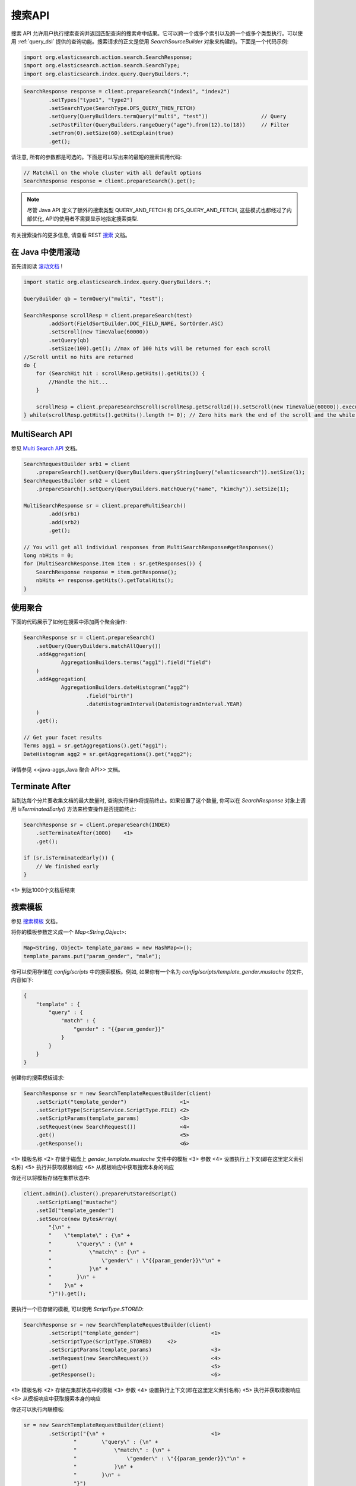 .. _search_api:

########################################
搜索API
########################################


搜索 API 允许用户执行搜索查询并返回匹配查询的搜索命中结果。它可以跨一个或多个索引以及跨一个或多个类型执行。可以使用 :ref:`query_dsl` 提供的查询功能。搜索请求的正文是使用 `SearchSourceBuilder` 对象来构建的。下面是一个代码示例:

.. code-block:: java

    import org.elasticsearch.action.search.SearchResponse;
    import org.elasticsearch.action.search.SearchType;
    import org.elasticsearch.index.query.QueryBuilders.*;

.. code-block:: java

    SearchResponse response = client.prepareSearch("index1", "index2")
            .setTypes("type1", "type2")
            .setSearchType(SearchType.DFS_QUERY_THEN_FETCH)
            .setQuery(QueryBuilders.termQuery("multi", "test"))                 // Query
            .setPostFilter(QueryBuilders.rangeQuery("age").from(12).to(18))     // Filter
            .setFrom(0).setSize(60).setExplain(true)
            .get();

请注意, 所有的参数都是可选的。下面是可以写出来的最短的搜索调用代码:

.. code-block:: java

    // MatchAll on the whole cluster with all default options
    SearchResponse response = client.prepareSearch().get();

.. note::  尽管 Java API 定义了额外的搜索类型 QUERY_AND_FETCH 和 DFS_QUERY_AND_FETCH, 这些模式也都经过了内部优化, API的使用者不需要显示地指定搜索类型.

有关搜索操作的更多信息, 请查看 REST `搜索 <https://www.elastic.co/guide/en/elasticsearch/reference/6.2/search.html>`_ 文档。


****************************************
在 Java 中使用滚动
****************************************

首先请阅读 `滚动文档 <https://www.elastic.co/guide/en/elasticsearch/reference/6.2/search-request-scroll.html>`_ !

.. code-block:: java

    import static org.elasticsearch.index.query.QueryBuilders.*;

    QueryBuilder qb = termQuery("multi", "test");

    SearchResponse scrollResp = client.prepareSearch(test)
            .addSort(FieldSortBuilder.DOC_FIELD_NAME, SortOrder.ASC)
            .setScroll(new TimeValue(60000))
            .setQuery(qb)
            .setSize(100).get(); //max of 100 hits will be returned for each scroll
    //Scroll until no hits are returned
    do {
        for (SearchHit hit : scrollResp.getHits().getHits()) {
            //Handle the hit...
        }

        scrollResp = client.prepareSearchScroll(scrollResp.getScrollId()).setScroll(new TimeValue(60000)).execute().actionGet();
    } while(scrollResp.getHits().getHits().length != 0); // Zero hits mark the end of the scroll and the while loop.


****************************************
MultiSearch API
****************************************

参见 `Multi Search API <https://www.elastic.co/guide/en/elasticsearch/reference/6.2/search-multi-search.html>`_ 文档。

.. code-block:: java

    SearchRequestBuilder srb1 = client
        .prepareSearch().setQuery(QueryBuilders.queryStringQuery("elasticsearch")).setSize(1);
    SearchRequestBuilder srb2 = client
        .prepareSearch().setQuery(QueryBuilders.matchQuery("name", "kimchy")).setSize(1);

    MultiSearchResponse sr = client.prepareMultiSearch()
            .add(srb1)
            .add(srb2)
            .get();

    // You will get all individual responses from MultiSearchResponse#getResponses()
    long nbHits = 0;
    for (MultiSearchResponse.Item item : sr.getResponses()) {
        SearchResponse response = item.getResponse();
        nbHits += response.getHits().getTotalHits();
    }


****************************************
使用聚合
****************************************

下面的代码展示了如何在搜索中添加两个聚合操作:

.. code-block:: java

    SearchResponse sr = client.prepareSearch()
        .setQuery(QueryBuilders.matchAllQuery())
        .addAggregation(
                AggregationBuilders.terms("agg1").field("field")
        )
        .addAggregation(
                AggregationBuilders.dateHistogram("agg2")
                        .field("birth")
                        .dateHistogramInterval(DateHistogramInterval.YEAR)
        )
        .get();

    // Get your facet results
    Terms agg1 = sr.getAggregations().get("agg1");
    DateHistogram agg2 = sr.getAggregations().get("agg2");

详情参见 <<java-aggs,Java 聚合 API>> 文档。


****************************************
Terminate After
****************************************

当到达每个分片要收集文档的最大数量时, 查询执行操作将提前终止。如果设置了这个数量, 你可以在 `SearchResponse` 对象上调用 `isTerminatedEarly()` 方法来检查操作是否提前终止:

.. code-block:: java

    SearchResponse sr = client.prepareSearch(INDEX)
        .setTerminateAfter(1000)    <1>
        .get();

    if (sr.isTerminatedEarly()) {
        // We finished early
    }

<1> 到达1000个文档后结束


****************************************
搜索模板
****************************************

参见 `搜索模板 <https://www.elastic.co/guide/en/elasticsearch/reference/6.2/search-template.html>`_ 文档。

将你的模板参数定义成一个 `Map<String,Object>`:

.. code-block:: java

    Map<String, Object> template_params = new HashMap<>();
    template_params.put("param_gender", "male");

你可以使用存储在 `config/scripts` 中的搜索模板。例如, 如果你有一个名为 `config/scripts/template_gender.mustache` 的文件, 内容如下:

.. code-block:: js

    {
        "template" : {
            "query" : {
                "match" : {
                    "gender" : "{{param_gender}}"
                }
            }
        }
    }

创建你的搜索模板请求:

.. code-block:: java

    SearchResponse sr = new SearchTemplateRequestBuilder(client)
        .setScript("template_gender")                 <1>
        .setScriptType(ScriptService.ScriptType.FILE) <2>
        .setScriptParams(template_params)             <3>
        .setRequest(new SearchRequest())              <4>
        .get()                                        <5>
        .getResponse();                               <6>

<1> 模板名称
<2> 存储于磁盘上 `gender_template.mustache` 文件中的模板
<3> 参数
<4> 设置执行上下文(即在这里定义索引名称)
<5> 执行并获取模板响应
<6> 从模板响应中获取搜索本身的响应

你还可以将模板存储在集群状态中:

.. code-block:: java

    client.admin().cluster().preparePutStoredScript()
        .setScriptLang("mustache")
        .setId("template_gender")
        .setSource(new BytesArray(
            "{\n" +
            "    \"template\" : {\n" +
            "        \"query\" : {\n" +
            "            \"match\" : {\n" +
            "                \"gender\" : \"{{param_gender}}\"\n" +
            "            }\n" +
            "        }\n" +
            "    }\n" +
            "}")).get();

要执行一个已存储的模板, 可以使用 `ScriptType.STORED`:

.. code-block:: java

    SearchResponse sr = new SearchTemplateRequestBuilder(client)
            .setScript("template_gender")                       <1>
            .setScriptType(ScriptType.STORED)     <2>
            .setScriptParams(template_params)                   <3>
            .setRequest(new SearchRequest())                    <4>
            .get()                                              <5>
            .getResponse();                                     <6>

<1> 模板名称
<2> 存储在集群状态中的模板
<3> 参数
<4> 设置执行上下文(即在这里定义索引名称)
<5> 执行并获取模板响应
<6> 从模板响应中获取搜索本身的响应

你还可以执行内联模板:

.. code-block:: java

    sr = new SearchTemplateRequestBuilder(client)
            .setScript("{\n" +                                  <1>
                    "        \"query\" : {\n" +
                    "            \"match\" : {\n" +
                    "                \"gender\" : \"{{param_gender}}\"\n" +
                    "            }\n" +
                    "        }\n" +
                    "}")
            .setScriptType(ScriptType.INLINE)    <2>
            .setScriptParams(template_params)                  <3>
            .setRequest(new SearchRequest())                   <4>
            .get()                                             <5>
            .getResponse();                                    <6>

<1> 模板名称
<2> 内联传递的模板
<3> 参数
<4> 设置执行上下文(即在这里定义索引名称)
<5> 执行并获取模板响应
<6> 从模板响应中获取搜索本身的响应

